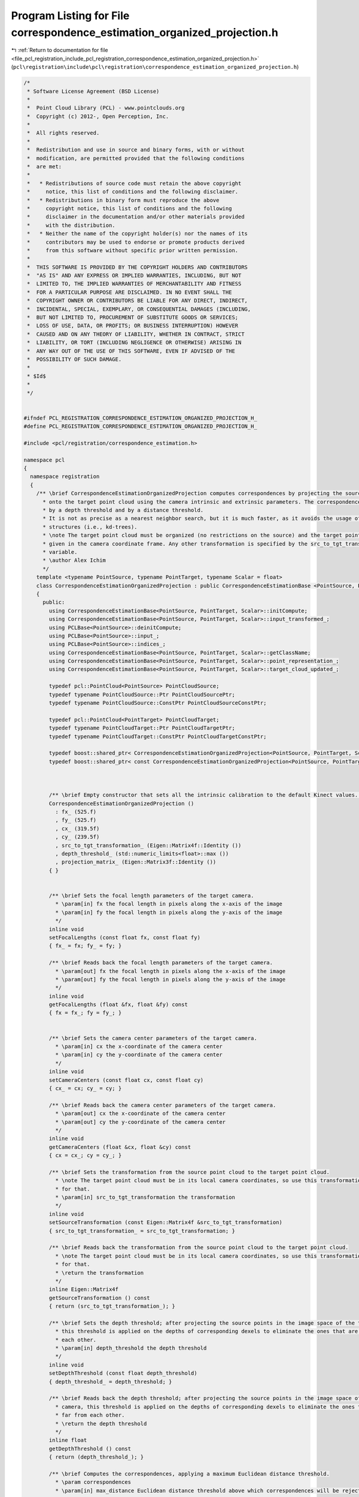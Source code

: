 
.. _program_listing_file_pcl_registration_include_pcl_registration_correspondence_estimation_organized_projection.h:

Program Listing for File correspondence_estimation_organized_projection.h
=========================================================================

|exhale_lsh| :ref:`Return to documentation for file <file_pcl_registration_include_pcl_registration_correspondence_estimation_organized_projection.h>` (``pcl\registration\include\pcl\registration\correspondence_estimation_organized_projection.h``)

.. |exhale_lsh| unicode:: U+021B0 .. UPWARDS ARROW WITH TIP LEFTWARDS

.. code-block:: cpp

   /*
    * Software License Agreement (BSD License)
    *
    *  Point Cloud Library (PCL) - www.pointclouds.org
    *  Copyright (c) 2012-, Open Perception, Inc.
    *
    *  All rights reserved.
    *
    *  Redistribution and use in source and binary forms, with or without
    *  modification, are permitted provided that the following conditions
    *  are met:
    *
    *   * Redistributions of source code must retain the above copyright
    *     notice, this list of conditions and the following disclaimer.
    *   * Redistributions in binary form must reproduce the above
    *     copyright notice, this list of conditions and the following
    *     disclaimer in the documentation and/or other materials provided
    *     with the distribution.
    *   * Neither the name of the copyright holder(s) nor the names of its
    *     contributors may be used to endorse or promote products derived
    *     from this software without specific prior written permission.
    *
    *  THIS SOFTWARE IS PROVIDED BY THE COPYRIGHT HOLDERS AND CONTRIBUTORS
    *  "AS IS" AND ANY EXPRESS OR IMPLIED WARRANTIES, INCLUDING, BUT NOT
    *  LIMITED TO, THE IMPLIED WARRANTIES OF MERCHANTABILITY AND FITNESS
    *  FOR A PARTICULAR PURPOSE ARE DISCLAIMED. IN NO EVENT SHALL THE
    *  COPYRIGHT OWNER OR CONTRIBUTORS BE LIABLE FOR ANY DIRECT, INDIRECT,
    *  INCIDENTAL, SPECIAL, EXEMPLARY, OR CONSEQUENTIAL DAMAGES (INCLUDING,
    *  BUT NOT LIMITED TO, PROCUREMENT OF SUBSTITUTE GOODS OR SERVICES;
    *  LOSS OF USE, DATA, OR PROFITS; OR BUSINESS INTERRUPTION) HOWEVER
    *  CAUSED AND ON ANY THEORY OF LIABILITY, WHETHER IN CONTRACT, STRICT
    *  LIABILITY, OR TORT (INCLUDING NEGLIGENCE OR OTHERWISE) ARISING IN
    *  ANY WAY OUT OF THE USE OF THIS SOFTWARE, EVEN IF ADVISED OF THE
    *  POSSIBILITY OF SUCH DAMAGE.
    *
    * $Id$
    *
    */
   
   
   #ifndef PCL_REGISTRATION_CORRESPONDENCE_ESTIMATION_ORGANIZED_PROJECTION_H_
   #define PCL_REGISTRATION_CORRESPONDENCE_ESTIMATION_ORGANIZED_PROJECTION_H_
   
   #include <pcl/registration/correspondence_estimation.h>
   
   namespace pcl
   {
     namespace registration
     {
       /** \brief CorrespondenceEstimationOrganizedProjection computes correspondences by projecting the source point cloud
         * onto the target point cloud using the camera intrinsic and extrinsic parameters. The correspondences can be trimmed
         * by a depth threshold and by a distance threshold.
         * It is not as precise as a nearest neighbor search, but it is much faster, as it avoids the usage of any additional
         * structures (i.e., kd-trees).
         * \note The target point cloud must be organized (no restrictions on the source) and the target point cloud must be
         * given in the camera coordinate frame. Any other transformation is specified by the src_to_tgt_transformation_
         * variable.
         * \author Alex Ichim
         */
       template <typename PointSource, typename PointTarget, typename Scalar = float>
       class CorrespondenceEstimationOrganizedProjection : public CorrespondenceEstimationBase <PointSource, PointTarget, Scalar>
       {
         public:
           using CorrespondenceEstimationBase<PointSource, PointTarget, Scalar>::initCompute;
           using CorrespondenceEstimationBase<PointSource, PointTarget, Scalar>::input_transformed_;
           using PCLBase<PointSource>::deinitCompute;
           using PCLBase<PointSource>::input_;
           using PCLBase<PointSource>::indices_;
           using CorrespondenceEstimationBase<PointSource, PointTarget, Scalar>::getClassName;
           using CorrespondenceEstimationBase<PointSource, PointTarget, Scalar>::point_representation_;
           using CorrespondenceEstimationBase<PointSource, PointTarget, Scalar>::target_cloud_updated_;
   
           typedef pcl::PointCloud<PointSource> PointCloudSource;
           typedef typename PointCloudSource::Ptr PointCloudSourcePtr;
           typedef typename PointCloudSource::ConstPtr PointCloudSourceConstPtr;
   
           typedef pcl::PointCloud<PointTarget> PointCloudTarget;
           typedef typename PointCloudTarget::Ptr PointCloudTargetPtr;
           typedef typename PointCloudTarget::ConstPtr PointCloudTargetConstPtr;
   
           typedef boost::shared_ptr< CorrespondenceEstimationOrganizedProjection<PointSource, PointTarget, Scalar> > Ptr;
           typedef boost::shared_ptr< const CorrespondenceEstimationOrganizedProjection<PointSource, PointTarget, Scalar> > ConstPtr;
   
   
   
           /** \brief Empty constructor that sets all the intrinsic calibration to the default Kinect values. */
           CorrespondenceEstimationOrganizedProjection ()
             : fx_ (525.f)
             , fy_ (525.f)
             , cx_ (319.5f)
             , cy_ (239.5f)
             , src_to_tgt_transformation_ (Eigen::Matrix4f::Identity ())
             , depth_threshold_ (std::numeric_limits<float>::max ())
             , projection_matrix_ (Eigen::Matrix3f::Identity ())
           { }
   
   
           /** \brief Sets the focal length parameters of the target camera.
             * \param[in] fx the focal length in pixels along the x-axis of the image
             * \param[in] fy the focal length in pixels along the y-axis of the image
             */
           inline void
           setFocalLengths (const float fx, const float fy)
           { fx_ = fx; fy_ = fy; }
   
           /** \brief Reads back the focal length parameters of the target camera.
             * \param[out] fx the focal length in pixels along the x-axis of the image
             * \param[out] fy the focal length in pixels along the y-axis of the image
             */
           inline void
           getFocalLengths (float &fx, float &fy) const
           { fx = fx_; fy = fy_; }
   
   
           /** \brief Sets the camera center parameters of the target camera.
             * \param[in] cx the x-coordinate of the camera center
             * \param[in] cy the y-coordinate of the camera center
             */
           inline void
           setCameraCenters (const float cx, const float cy)
           { cx_ = cx; cy_ = cy; }
   
           /** \brief Reads back the camera center parameters of the target camera.
             * \param[out] cx the x-coordinate of the camera center
             * \param[out] cy the y-coordinate of the camera center
             */
           inline void
           getCameraCenters (float &cx, float &cy) const
           { cx = cx_; cy = cy_; }
   
           /** \brief Sets the transformation from the source point cloud to the target point cloud.
             * \note The target point cloud must be in its local camera coordinates, so use this transformation to correct
             * for that.
             * \param[in] src_to_tgt_transformation the transformation
             */
           inline void
           setSourceTransformation (const Eigen::Matrix4f &src_to_tgt_transformation)
           { src_to_tgt_transformation_ = src_to_tgt_transformation; }
   
           /** \brief Reads back the transformation from the source point cloud to the target point cloud.
             * \note The target point cloud must be in its local camera coordinates, so use this transformation to correct
             * for that.
             * \return the transformation
             */
           inline Eigen::Matrix4f
           getSourceTransformation () const
           { return (src_to_tgt_transformation_); }
   
           /** \brief Sets the depth threshold; after projecting the source points in the image space of the target camera,
             * this threshold is applied on the depths of corresponding dexels to eliminate the ones that are too far from
             * each other.
             * \param[in] depth_threshold the depth threshold
             */
           inline void
           setDepthThreshold (const float depth_threshold)
           { depth_threshold_ = depth_threshold; }
   
           /** \brief Reads back the depth threshold; after projecting the source points in the image space of the target
             * camera, this threshold is applied on the depths of corresponding dexels to eliminate the ones that are too
             * far from each other.
             * \return the depth threshold
             */
           inline float
           getDepthThreshold () const
           { return (depth_threshold_); }
   
           /** \brief Computes the correspondences, applying a maximum Euclidean distance threshold.
             * \param correspondences
             * \param[in] max_distance Euclidean distance threshold above which correspondences will be rejected
             */
           void
           determineCorrespondences (Correspondences &correspondences, double max_distance);
   
           /** \brief Computes the correspondences, applying a maximum Euclidean distance threshold.
             * \param correspondences
             * \param[in] max_distance Euclidean distance threshold above which correspondences will be rejected
             */
           void
           determineReciprocalCorrespondences (Correspondences &correspondences, double max_distance);
           
           /** \brief Clone and cast to CorrespondenceEstimationBase */
           virtual boost::shared_ptr< CorrespondenceEstimationBase<PointSource, PointTarget, Scalar> > 
           clone () const
           {
             Ptr copy (new CorrespondenceEstimationOrganizedProjection<PointSource, PointTarget, Scalar> (*this));
             return (copy);
           }
   
         protected:
           using CorrespondenceEstimationBase<PointSource, PointTarget, Scalar>::target_;
   
           bool
           initCompute ();
   
           float fx_, fy_;
           float cx_, cy_;
           Eigen::Matrix4f src_to_tgt_transformation_;
           float depth_threshold_;
   
           Eigen::Matrix3f projection_matrix_;
   
         public:
           EIGEN_MAKE_ALIGNED_OPERATOR_NEW
       };
     }
   }
   
   #include <pcl/registration/impl/correspondence_estimation_organized_projection.hpp>
   
   #endif /* PCL_REGISTRATION_CORRESPONDENCE_ESTIMATION_ORGANIZED_PROJECTION_H_ */

